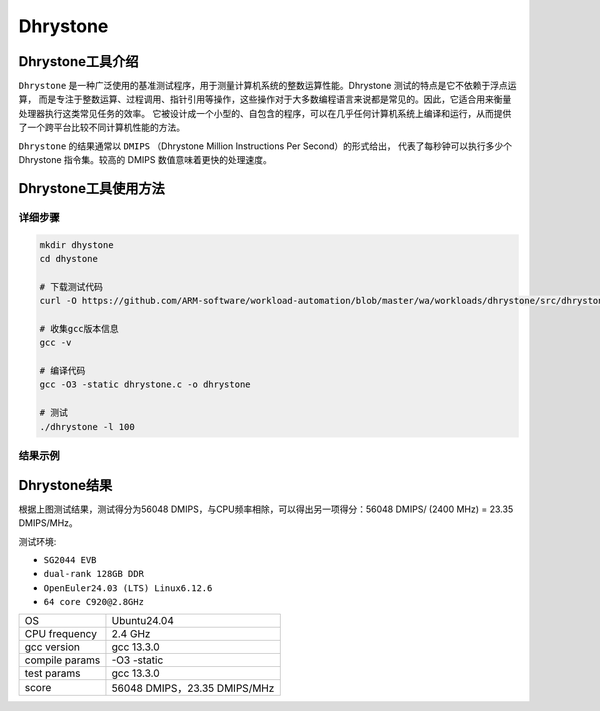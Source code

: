Dhrystone
------------------

Dhrystone工具介绍
>>>>>>>>>>>>>>>>>>>>>>>

``Dhrystone`` 是一种广泛使用的基准测试程序，用于测量计算机系统的整数运算性能。Dhrystone 测试的特点是它不依赖于浮点运算，
而是专注于整数运算、过程调用、指针引用等操作，这些操作对于大多数编程语言来说都是常见的。因此，它适合用来衡量处理器执行这类常见任务的效率。
它被设计成一个小型的、自包含的程序，可以在几乎任何计算机系统上编译和运行，从而提供了一个跨平台比较不同计算机性能的方法。

``Dhrystone`` 的结果通常以 ``DMIPS`` （Dhrystone Million Instructions Per Second）的形式给出，
代表了每秒钟可以执行多少个 Dhrystone 指令集。较高的 DMIPS 数值意味着更快的处理速度。

Dhrystone工具使用方法
>>>>>>>>>>>>>>>>>>>>>>>>>>>>>>>>>>>>

详细步骤
^^^^^^^^^^^^^^^^

.. code:: bash

    mkdir dhystone
    cd dhystone

    # 下载测试代码
    curl -O https://github.com/ARM-software/workload-automation/blob/master/wa/workloads/dhrystone/src/dhrystone.c

    # 收集gcc版本信息
    gcc -v

    # 编译代码
    gcc -O3 -static dhrystone.c -o dhrystone

    # 测试
    ./dhrystone -l 100


结果示例
^^^^^^^^^^^^^^^^

.. figure:: dhystone.png
   :alt: Dhrystone
   :scale: 80
   :align: center

Dhrystone结果
>>>>>>>>>>>>>>>>>>>>>>>>>>>>>>>>>>>>

根据上图测试结果，测试得分为56048 DMIPS，与CPU频率相除，可以得出另一项得分：56048 DMIPS/ (2400 MHz) = 23.35 DMIPS/MHz。

测试环境:

- ``SG2044 EVB``
- ``dual-rank 128GB DDR``
- ``OpenEuler24.03 (LTS) Linux6.12.6``
- ``64 core C920@2.8GHz``

+-----------------+------------------------------+
| OS              | Ubuntu24.04                  |
+-----------------+------------------------------+
| CPU frequency   | 2.4 GHz                      |
+-----------------+------------------------------+
| gcc version     | gcc 13.3.0                   |
+-----------------+------------------------------+
| compile params  | -O3 -static                  |
+-----------------+------------------------------+
| test params     | gcc 13.3.0                   |
+-----------------+------------------------------+
| score           | 56048 DMIPS，23.35 DMIPS/MHz |
+-----------------+------------------------------+